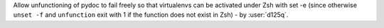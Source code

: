 Allow unfunctioning of pydoc to fail freely so that virtualenvs can be
activated under Zsh with set -e (since otherwise ``unset -f`` and
``unfunction`` exit with 1 if the function does not exist in Zsh) - by
:user:`d125q`.

